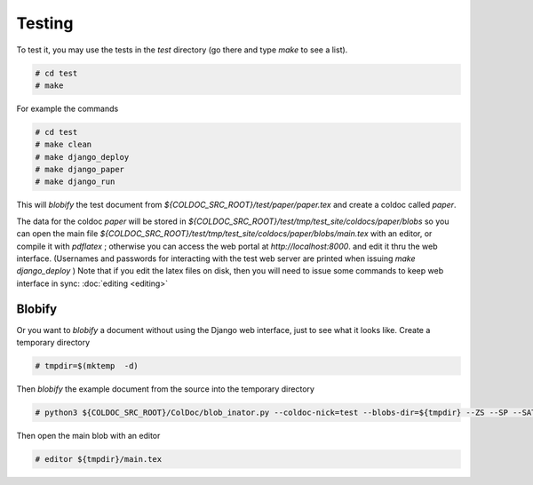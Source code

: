Testing
=======

To test it, you may use the tests in the `test` directory (go there and type `make` to see a list).

.. code:: shell

	  # cd test
	  # make

For example the commands

.. code:: shell

	  # cd test
	  # make clean
	  # make django_deploy
	  # make django_paper
	  # make django_run

This will *blobify* the test document from  `${COLDOC_SRC_ROOT}/test/paper/paper.tex`
and create a coldoc called `paper`.

The data for the coldoc `paper` will be stored in `${COLDOC_SRC_ROOT}/test/tmp/test_site/coldocs/paper/blobs`
so you can open the main file
`${COLDOC_SRC_ROOT}/test/tmp/test_site/coldocs/paper/blobs/main.tex`
with an editor, or compile it with `pdflatex` ; otherwise you can access
the web portal at `http://localhost:8000`.
and edit it thru the web interface.
(Usernames and passwords for interacting with the test web server are printed when
issuing `make django_deploy` )
Note that if you edit the latex files on disk, then
you will need to issue some commands to keep web interface
in sync:
:doc:`editing <editing>`

Blobify
-------

Or you want to *blobify* a document without using the Django web interface, just to see what it looks like.
Create a temporary directory

.. code:: shell

	  # tmpdir=$(mktemp  -d)

Then *blobify* the example document from the source into the temporary directory

.. code:: shell

	  # python3 ${COLDOC_SRC_ROOT}/ColDoc/blob_inator.py --coldoc-nick=test --blobs-dir=${tmpdir} --ZS --SP --SAT --CG ${COLDOC_SRC_ROOT}/test/latex/latex_test.tex

Then open the main blob with an editor

.. code:: shell

	  # editor ${tmpdir}/main.tex 
